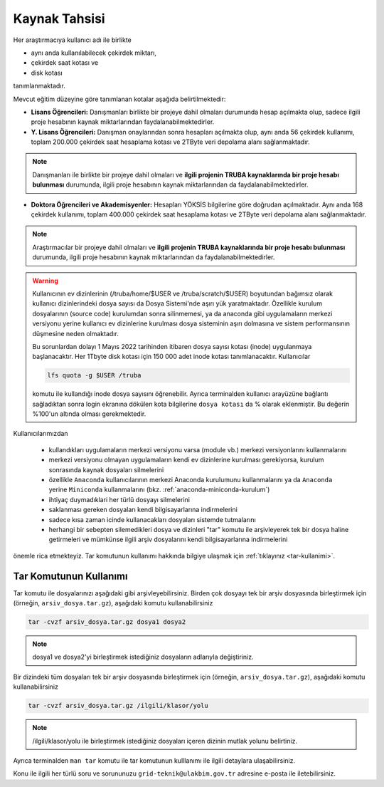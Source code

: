 =================
Kaynak Tahsisi 
=================


Her araştırmacıya kullanıcı adı ile birlikte 

* aynı anda kullanılabilecek çekirdek miktarı, 

* çekirdek saat kotası ve 

* disk kotası 

tanımlanmaktadır.

Mevcut eğitim düzeyine göre tanımlanan kotalar aşağıda belirtilmektedir:

- **Lisans Öğrencileri:** Danışmanları birlikte bir projeye dahil olmaları durumunda hesap açılmakta olup, sadece ilgili proje hesabının kaynak miktarlarından faydalanabilmektedirler.

- **Y. Lisans Öğrencileri:** Danışman onaylarından sonra hesapları açılmakta olup, aynı anda 56 çekirdek kullanımı, toplam 200.000 çekirdek saat hesaplama kotası ve 2TByte veri depolama alanı sağlanmaktadır.

.. note::

   Danışmanları ile birlikte bir projeye dahil olmaları ve **ilgili projenin TRUBA kaynaklarında bir proje hesabı bulunması** durumunda, ilgili proje hesabının kaynak miktarlarından da faydalanabilmektedirler.

- **Doktora Öğrencileri ve Akademisyenler:** Hesapları YÖKSİS bilgilerine göre doğrudan açılmaktadır. Aynı anda 168 çekirdek kullanımı, toplam 400.000 çekirdek saat hesaplama kotası ve 2TByte veri depolama alanı sağlanmaktadır.

.. note::

   Araştırmacılar bir projeye dahil olmaları ve **ilgili projenin TRUBA kaynaklarında bir proje hesabı bulunması** durumunda, ilgili proje hesabının kaynak miktarlarından da faydalanabilmektedirler.
   

.. warning::

	Kullanıcının ev dizinlerinin (/truba/home/$USER ve /truba/scratch/$USER) boyutundan bağımsız olarak kullanıcı dizinlerindeki dosya sayısı da Dosya Sistemi'nde aşırı yük yaratmaktadır. Özellikle kurulum dosyalarının (source code) kurulumdan sonra silinmemesi, ya da anaconda gibi uygulamaların merkezi versiyonu yerine kullanıcı ev dizinlerine kurulması dosya sisteminin aşırı dolmasına ve sistem performansının düşmesine neden olmaktadır. 

	Bu sorunlardan dolayı 1 Mayıs 2022 tarihinden itibaren dosya sayısı kotası (inode) uygulanmaya başlanacaktır. Her 1Tbyte disk kotası için 150 000 adet inode kotası tanımlanacaktır. Kullanıcılar 

	.. code-block::

		lfs quota -g $USER /truba
	
	komutu ile kullandığı inode dosya sayısını öğrenebilir. Ayrıca terminalden kullanıcı arayüzüne bağlantı sağladıktan sonra login ekranına dökülen kota bilgilerine ``dosya kotası`` da % olarak eklenmiştir. Bu değerin %100'un altında olması gerekmektedir.

Kullanıcılarımızdan 

	* kullandıkları uygulamaların merkezi versiyonu varsa (module vb.) merkezi versiyonlarını kullanmalarını
	* merkezi versiyonu olmayan uygulamaların kendi ev dizinlerine kurulması gerekiyorsa, kurulum sonrasında kaynak dosyaları silmelerini
	* özellikle ``Anaconda`` kullanıcılarının merkezi Anaconda kurulumunu kullanmalarını ya da ``Anaconda`` yerine ``Miniconda`` kullanmalarını (bkz. :ref:`anaconda-miniconda-kurulum`)
	* ihtiyaç duymadıklari her türlü dosyayı silmelerini
	* saklanması gereken dosyaları kendi bilgisayarlarına indirmelerini
	* sadece kısa zaman icinde kullanacakları dosyaları sistemde tutmalarını
	* herhangi bir sebepten silemedikleri dosya ve dizinleri "tar" komutu ile arşivleyerek tek bir dosya haline getirmeleri ve mümkünse ilgili arşiv dosyalarını kendi bilgisayarlarına indirmelerini 

önemle rica etmekteyiz. Tar komutunun kullanımı hakkında bilgiye ulaşmak için :ref:`tıklayınız <tar-kullanimi>`.

	
.. _tar-kullanimi:

----------------------------
Tar Komutunun Kullanımı
----------------------------

Tar komutu ile dosyalarınızı aşağıdaki gibi arşivleyebilirsiniz. Birden çok dosyayı tek bir arşiv dosyasında birleştirmek için (örneğin, ``arsiv_dosya.tar.gz``), aşağıdaki komutu kullanabilirsiniz

.. code-block::

	tar -cvzf arsiv_dosya.tar.gz dosya1 dosya2


.. note::

	dosya1 ve dosya2'yi birleştirmek istediğiniz dosyaların adlarıyla değiştiriniz.

Bir dizindeki tüm dosyaları tek bir arşiv dosyasında birleştirmek için (örneğin, ``arsiv_dosya.tar.gz``), aşağıdaki komutu kullanabilirsiniz

.. code-block::

	tar -cvzf arsiv_dosya.tar.gz /ilgili/klasor/yolu

.. note:: 

	/ilgili/klasor/yolu ile birleştirmek istediğiniz dosyaları içeren dizinin mutlak yolunu belirtiniz.

Ayrıca terminalden ``man tar`` komutu ile tar komutunun kulllanımı ile ilgili detaylara ulaşabilirsiniz.


Konu ile ilgili her türlü soru ve sorununuzu ``grid-teknik@ulakbim.gov.tr`` adresine e-posta ile iletebilirsiniz.
